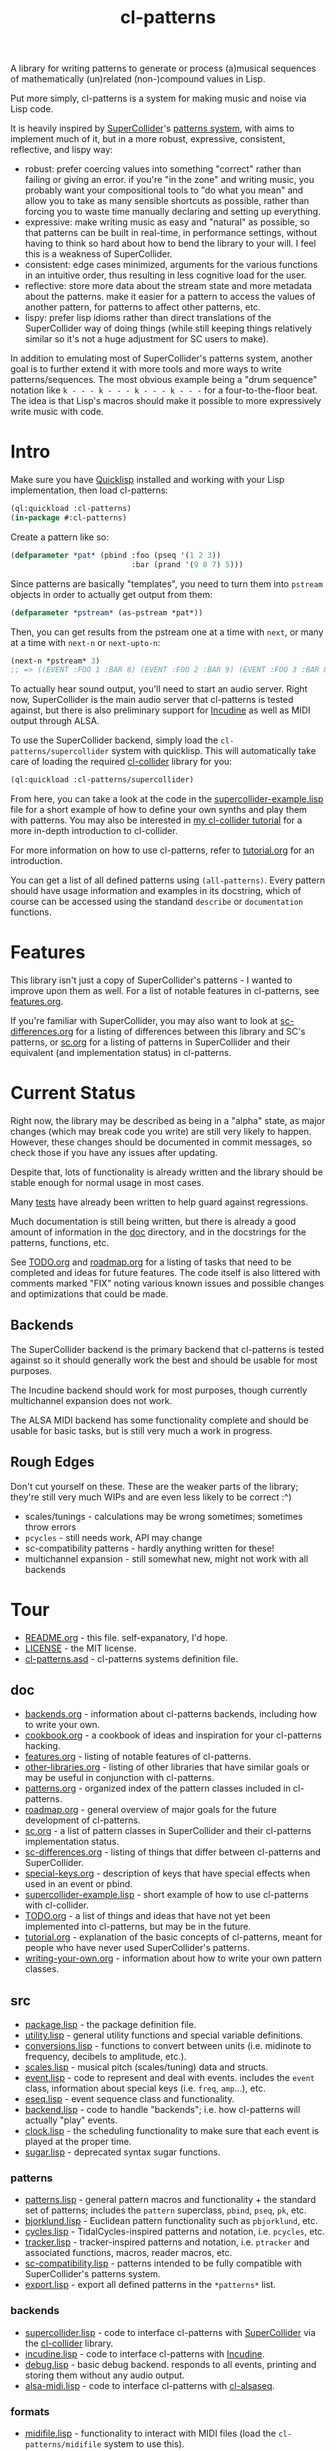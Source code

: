 #+TITLE: cl-patterns

A library for writing patterns to generate or process (a)musical sequences of mathematically (un)related (non-)compound values in Lisp.

Put more simply, cl-patterns is a system for making music and noise via Lisp code.

It is heavily inspired by [[https://supercollider.github.io/][SuperCollider]]'s [[http://doc.sccode.org/Tutorials/A-Practical-Guide/PG_01_Introduction.html][patterns system]], with aims to implement much of it, but in a more robust, expressive, consistent, reflective, and lispy way:

- robust: prefer coercing values into something "correct" rather than failing or giving an error. if you're "in the zone" and writing music, you probably want your compositional tools to "do what you mean" and allow you to take as many sensible shortcuts as possible, rather than forcing you to waste time manually declaring and setting up everything.
- expressive: make writing music as easy and "natural" as possible, so that patterns can be built in real-time, in performance settings, without having to think so hard about how to bend the library to your will. I feel this is a weakness of SuperCollider.
- consistent: edge cases minimized, arguments for the various functions in an intuitive order, thus resulting in less cognitive load for the user.
- reflective: store more data about the stream state and more metadata about the patterns. make it easier for a pattern to access the values of another pattern, for patterns to affect other patterns, etc.
- lispy: prefer lisp idioms rather than direct translations of the SuperCollider way of doing things (while still keeping things relatively similar so it's not a huge adjustment for SC users to make).

In addition to emulating most of SuperCollider's patterns system, another goal is to further extend it with more tools and more ways to write patterns/sequences. The most obvious example being a "drum sequence" notation like ~k - - - k - - - k - - - k - - -~ for a four-to-the-floor beat. The idea is that Lisp's macros should make it possible to more expressively write music with code.

* Intro

Make sure you have [[https://www.quicklisp.org/beta/][Quicklisp]] installed and working with your Lisp implementation, then load cl-patterns:

#+BEGIN_SRC lisp
  (ql:quickload :cl-patterns)
  (in-package #:cl-patterns)
#+END_SRC

Create a pattern like so:

#+BEGIN_SRC lisp
  (defparameter *pat* (pbind :foo (pseq '(1 2 3))
                             :bar (prand '(9 8 7) 5)))
#+END_SRC

Since patterns are basically "templates", you need to turn them into ~pstream~ objects in order to actually get output from them:

#+BEGIN_SRC lisp
  (defparameter *pstream* (as-pstream *pat*))
#+END_SRC

Then, you can get results from the pstream one at a time with ~next~, or many at a time with ~next-n~ or ~next-upto-n~:

#+BEGIN_SRC lisp
  (next-n *pstream* 3)
  ;; => ((EVENT :FOO 1 :BAR 8) (EVENT :FOO 2 :BAR 9) (EVENT :FOO 3 :BAR 8))
#+END_SRC

To actually hear sound output, you'll need to start an audio server. Right now, SuperCollider is the main audio server that cl-patterns is tested against, but there is also preliminary support for [[http://incudine.sourceforge.net/][Incudine]] as well as MIDI output through ALSA.

To use the SuperCollider backend, simply load the ~cl-patterns/supercollider~ system with quicklisp. This will automatically take care of loading the required [[https://github.com/byulparan/cl-collider][cl-collider]] library for you:

#+BEGIN_SRC lisp
  (ql:quickload :cl-patterns/supercollider)
#+END_SRC

From here, you can take a look at the code in the [[file:doc/supercollider-example.lisp][supercollider-example.lisp]] file for a short example of how to define your own synths and play them with patterns. You may also be interested in [[https://defaultxr.github.io/cl-collider-tutorial/][my cl-collider tutorial]] for a more in-depth introduction to cl-collider.

For more information on how to use cl-patterns, refer to [[file:doc/tutorial.org][tutorial.org]] for an introduction.

You can get a list of all defined patterns using ~(all-patterns)~. Every pattern should have usage information and examples in its docstring, which of course can be accessed using the standand ~describe~ or ~documentation~ functions.

* Features

This library isn't just a copy of SuperCollider's patterns - I wanted to improve upon them as well. For a list of notable features in cl-patterns, see [[file:doc/features.org][features.org]].

If you're familiar with SuperCollider, you may also want to look at [[file:doc/sc-differences.org][sc-differences.org]] for a listing of differences between this library and SC's patterns, or [[file:doc/sc.org][sc.org]] for a listing of patterns in SuperCollider and their equivalent (and implementation status) in cl-patterns.

* Current Status

Right now, the library may be described as being in a "alpha" state, as major changes (which may break code you write) are still very likely to happen. However, these changes should be documented in commit messages, so check those if you have any issues after updating.

Despite that, lots of functionality is already written and the library should be stable enough for normal usage in most cases.

Many [[file:t/][tests]] have already been written to help guard against regressions.

Much documentation is still being written, but there is already a good amount of information in the [[file:doc/][doc]] directory, and in the docstrings for the patterns, functions, etc.

See [[file:doc/TODO.org][TODO.org]] and [[file:doc/roadmap.org][roadmap.org]] for a listing of tasks that need to be completed and ideas for future features. The code itself is also littered with comments marked "FIX" noting various known issues and possible changes and optimizations that could be made.

** Backends

The SuperCollider backend is the primary backend that cl-patterns is tested against so it should generally work the best and should be usable for most purposes.

The Incudine backend should work for most purposes, though currently multichannel expansion does not work.

The ALSA MIDI backend has some functionality complete and should be usable for basic tasks, but is still very much a work in progress.

** Rough Edges

Don't cut yourself on these. These are the weaker parts of the library; they're still very much WIPs and are even less likely to be correct :^)

- scales/tunings - calculations may be wrong sometimes; sometimes throw errors
- ~pcycles~ - still needs work, API may change
- sc-compatibility patterns - hardly anything written for these!
- multichannel expansion - still somewhat new, might not work with all backends

* Tour

- [[file:README.org][README.org]] - this file. self-expanatory, I'd hope.
- [[file:LICENSE][LICENSE]] - the MIT license.
- [[file:cl-patterns.asd][cl-patterns.asd]] - cl-patterns systems definition file.

** doc

- [[file:doc/backends.org][backends.org]] - information about cl-patterns backends, including how to write your own.
- [[file:doc/cookbook.org][cookbook.org]] - a cookbook of ideas and inspiration for your cl-patterns hacking.
- [[file:doc/features.org][features.org]] - listing of notable features of cl-patterns.
- [[file:doc/other-libraries.org][other-libraries.org]] - listing of other libraries that have similar goals or may be useful in conjunction with cl-patterns.
- [[file:doc/patterns.org][patterns.org]] - organized index of the pattern classes included in cl-patterns.
- [[file:doc/roadmap.org][roadmap.org]] - general overview of major goals for the future development of cl-patterns.
- [[file:doc/sc.org][sc.org]] - a list of pattern classes in SuperCollider and their cl-patterns implementation status.
- [[file:doc/sc-differences.org][sc-differences.org]] - listing of things that differ between cl-patterns and SuperCollider.
- [[file:doc/special-keys.org][special-keys.org]] - description of keys that have special effects when used in an event or pbind.
- [[file:doc/supercollider-example.lisp][supercollider-example.lisp]] - short example of how to use cl-patterns with cl-collider.
- [[file:doc/TODO.org][TODO.org]] - a list of things and ideas that have not yet been implemented into cl-patterns, but may be in the future.
- [[file:doc/tutorial.org][tutorial.org]] - explanation of the basic concepts of cl-patterns, meant for people who have never used SuperCollider's patterns.
- [[file:doc/writing-your-own.org][writing-your-own.org]] - information about how to write your own pattern classes.

** src

- [[file:src/package.lisp][package.lisp]] - the package definition file.
- [[file:src/utility.lisp][utility.lisp]] - general utility functions and special variable definitions.
- [[file:src/conversions.lisp][conversions.lisp]] - functions to convert between units (i.e. midinote to frequency, decibels to amplitude, etc.).
- [[file:src/scales.lisp][scales.lisp]] - musical pitch (scales/tuning) data and structs.
- [[file:src/event.lisp][event.lisp]] - code to represent and deal with events. includes the ~event~ class, information about special keys (i.e. ~freq~, ~amp~...), etc.
- [[file:src/eseq.lisp][eseq.lisp]] - event sequence class and functionality.
- [[file:src/backend.lisp][backend.lisp]] - code to handle "backends"; i.e. how cl-patterns will actually "play" events.
- [[file:src/clock.lisp][clock.lisp]] - the scheduling functionality to make sure that each event is played at the proper time.
- [[file:src/sugar.lisp][sugar.lisp]] - deprecated syntax sugar functions.

*** patterns

- [[file:src/patterns/patterns.lisp][patterns.lisp]] - general pattern macros and functionality + the standard set of patterns; includes the ~pattern~ superclass, ~pbind~, ~pseq~, ~pk~, etc.
- [[file:src/patterns/bjorklund.lisp][bjorklund.lisp]] - Euclidean pattern functionality such as ~pbjorklund~, etc.
- [[file:src/patterns/cycles.lisp][cycles.lisp]] - TidalCycles-inspired patterns and notation, i.e. ~pcycles~, etc.
- [[file:src/patterns/tracker.lisp][tracker.lisp]] - tracker-inspired patterns and notation, i.e. ~ptracker~ and associated functions, macros, reader macros, etc.
- [[file:src/patterns/sc-compatibility.lisp][sc-compatibility.lisp]] - patterns intended to be fully compatible with SuperCollider's patterns system.
- [[file:src/patterns/export.lisp][export.lisp]] - export all defined patterns in the ~*patterns*~ list.

*** backends

- [[file:src/backends/supercollider.lisp][supercollider.lisp]] - code to interface cl-patterns with [[https://supercollider.github.io/][SuperCollider]] via the [[https://github.com/byulparan/cl-collider][cl-collider]] library.
- [[file:src/backends/incudine.lisp][incudine.lisp]] - code to interface cl-patterns with [[https://github.com/titola/incudine][Incudine]].
- [[file:src/backends/debug.lisp][debug.lisp]] - basic debug backend. responds to all events, printing and storing them without any audio output.
- [[file:src/backends/alsa-midi.lisp][alsa-midi.lisp]] - code to interface cl-patterns with [[https://github.com/defaultxr/cl-alsaseq][cl-alsaseq]].

*** formats

- [[file:src/formats/midifile.lisp][midifile.lisp]] - functionality to interact with MIDI files (load the ~cl-patterns/midifile~ system to use this).
- [[file:src/formats/supercollider-score.lisp][supercollider-score.lisp]] - functionality to interact with [[http://doc.sccode.org/Classes/Score.html][SuperCollider Score]] files (load the ~cl-patterns/supercollider/score~ system to use this).

*** extensions

- [[file:src/extensions/sequence.lisp][sequence.lisp]] - additional methods for implementations that support [[http://www.sbcl.org/manual/#Extensible-Sequences][extensible sequences]].
- [[file:src/extensions/swank.lisp][swank.lisp]] - creature comforts for slime/swank users.
- [[file:src/extensions/slynk.lisp][slynk.lisp]] - creature comforts for sly/slynk users.

** t

contains the files for the [[https://github.com/sionescu/fiveam][FiveAM]]-based test suite for the library.

* Community

As far as I'm aware there isn't a huge community of people using this library to make music yet. However, if you need support or just want to chat, the "official" room is on [[https://matrix.to/#/#cl-patterns:struct.ws][Matrix: #cl-patterns:struct.ws]].

Any bugs, feature requests, suggestions, etc should be submitted to the GitHub [[https://github.com/defaultxr/cl-patterns/issues][issue tracker]]. Please feel free to submit issues even if they might already be known as it helps to figure out what parts of the library to prioritize development on. It's also nice to hear that people are using the library. :)
